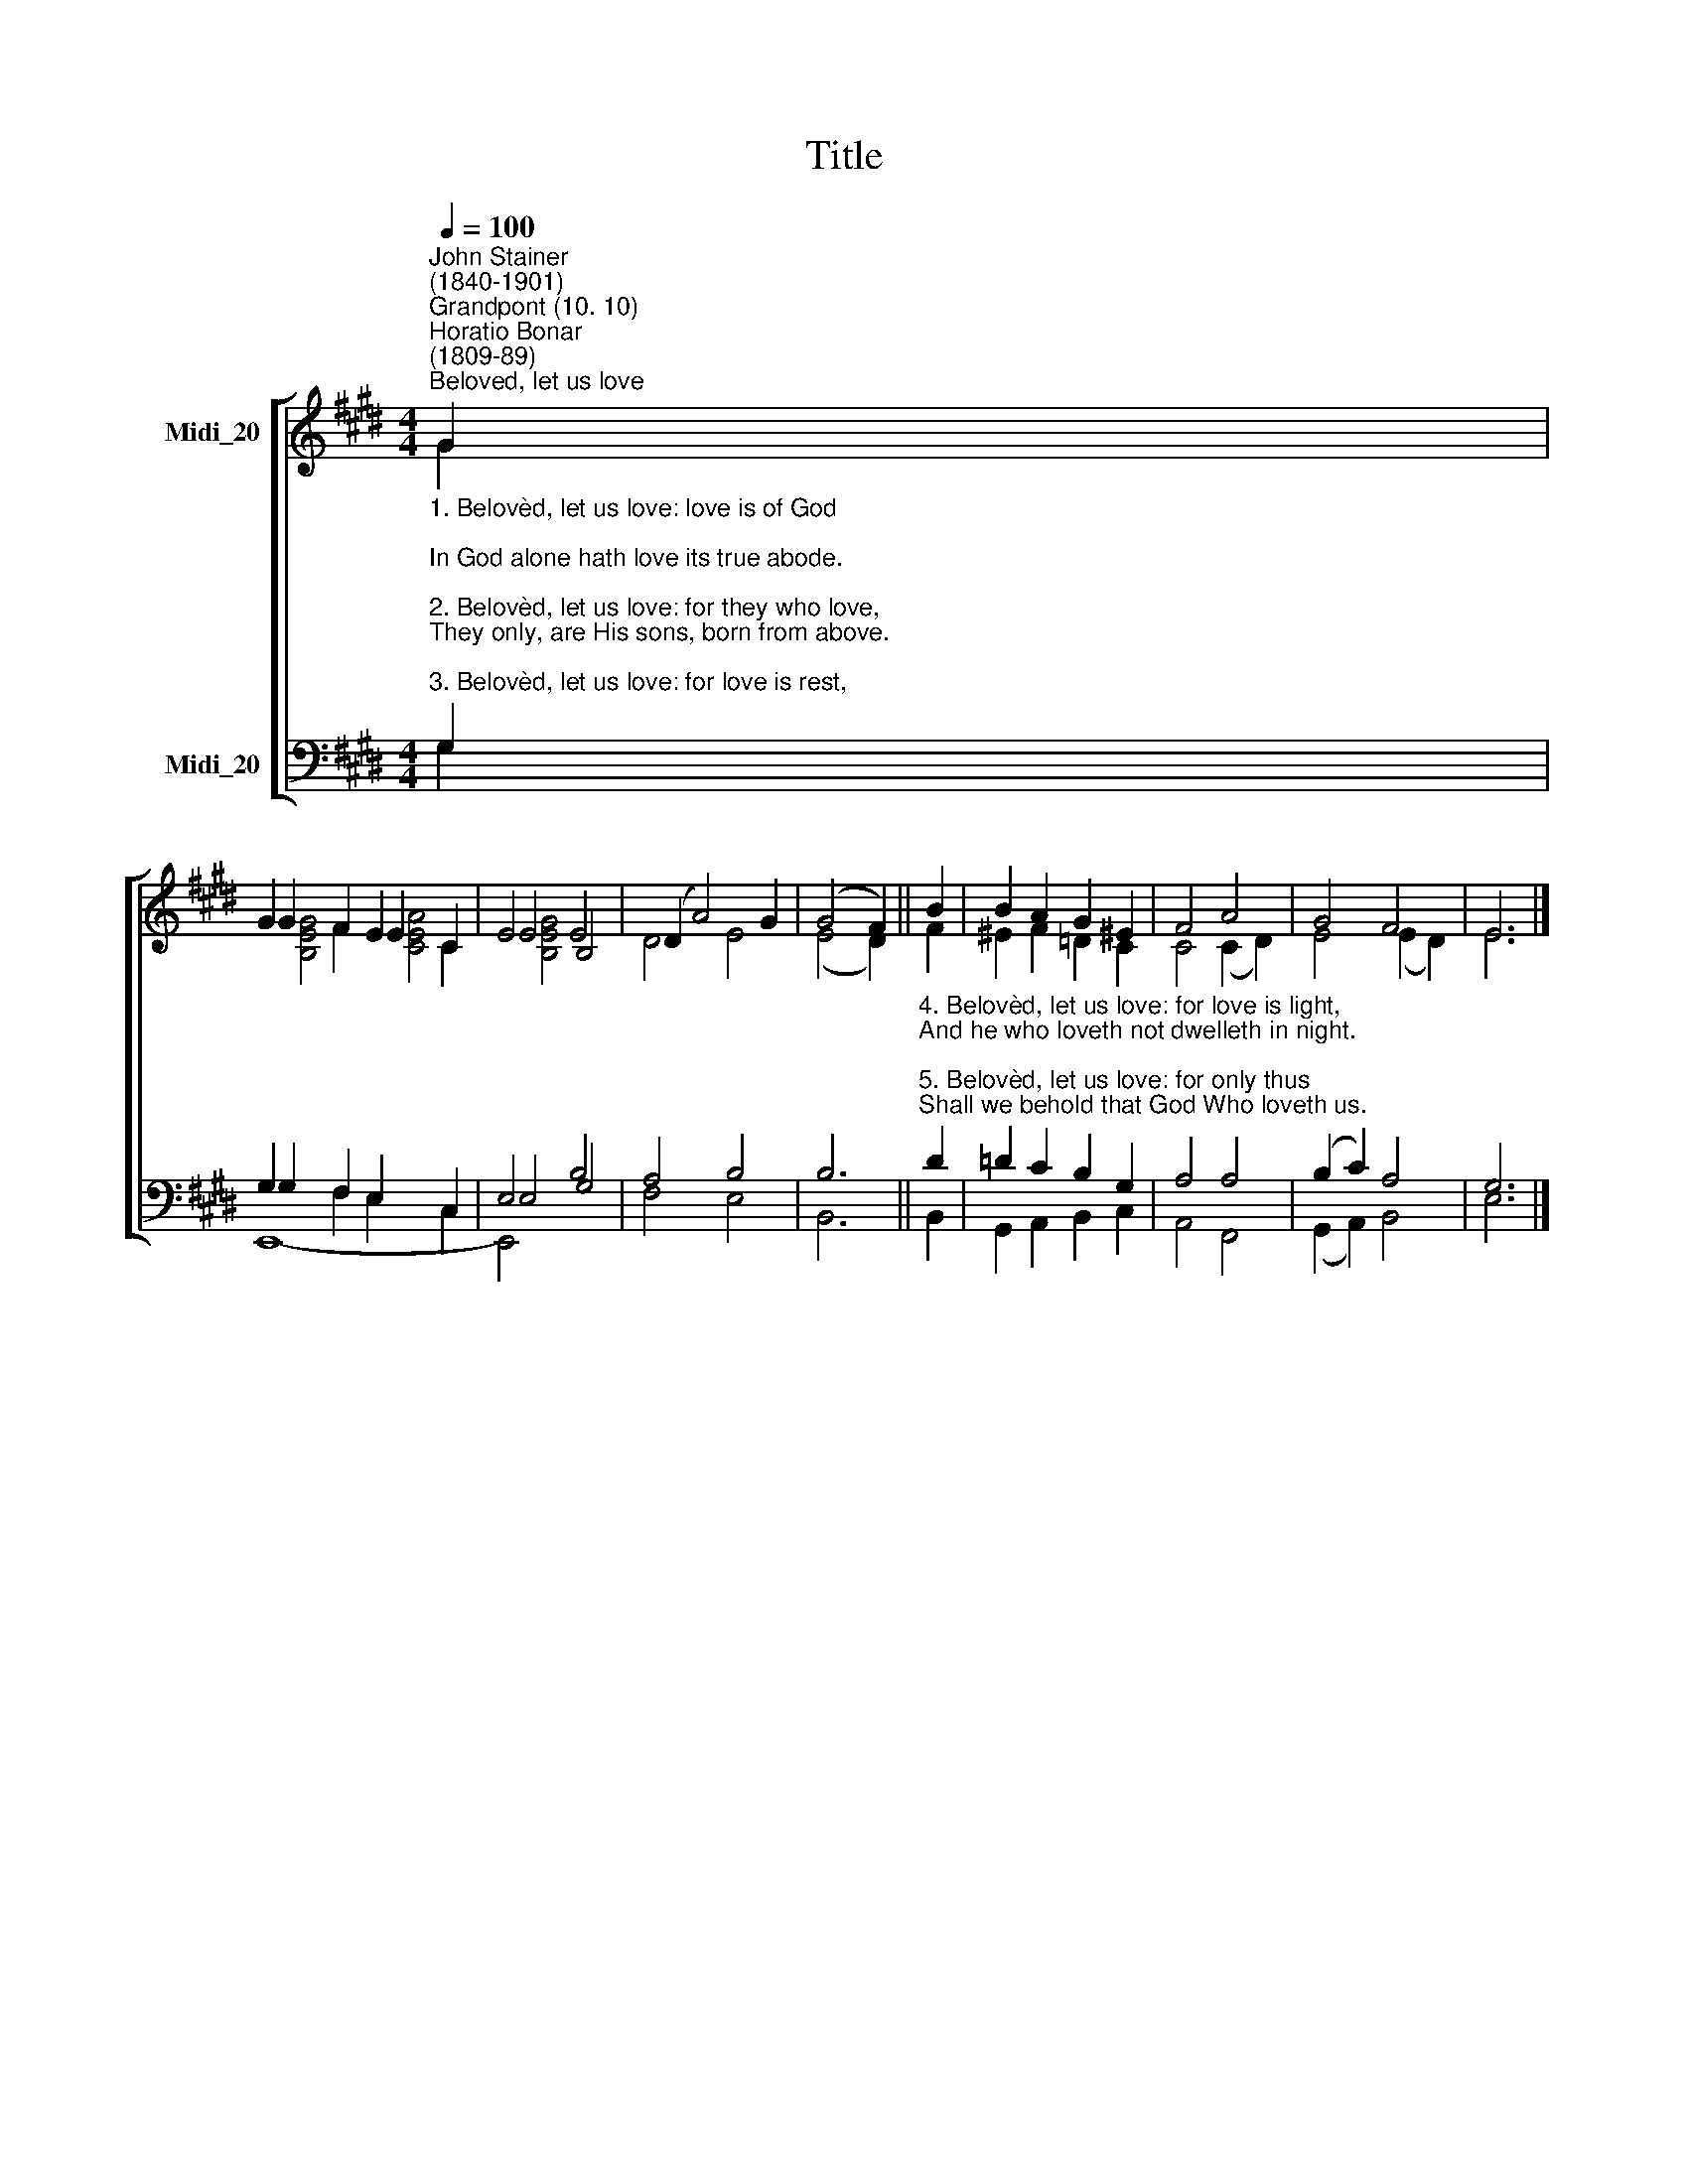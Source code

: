 X:1
T:Title
%%score [ ( 1 2 3 ) ( 4 5 6 ) ]
L:1/8
Q:1/4=100
M:4/4
K:E
V:1 treble nm="Midi_20"
V:2 treble 
V:3 treble 
V:4 bass nm="Midi_20"
V:5 bass 
V:6 bass 
V:1
"^John Stainer\n(1840-1901)""^Grandpont (10. 10)""^Horatio Bonar\n(1809-89)""^Beloved, let us love" G2 | %1
 G2 F2 E2 C2 | E4 E4 | (D2 A4) G2 | (G4 F2) || B2 | B2 A2 G2 ^E2 | F4 A4 | G4 F4 | E6 |] %10
V:2
 G2 | G2 F2 E2 C2 | E4 B,4 | D4 E4 | (E4 D2) || F2 | ^E2 F2 =D2 C2 | C4 (C2 D2) | E4 (E2 D2) | %9
 E6 |] %10
V:3
 x2 | [B,EG]4 [CEA]4 | [B,EG]4 x4 | x8 | x6 || x2 | x8 | x8 | x8 | x6 |] %10
V:4
"^1. Belovèd, let us love: love is of God;\nIn God alone hath love its true abode.\n\n2. Belovèd, let us love: for they who love,\nThey only, are His sons, born from above.\n\n3. Belovèd, let us love: for love is rest,\nAnd he who loveth not abides unblest." G,2 | %1
 G,2 F,2 E,2 C,2 | E,4 B,4 | A,4 B,4 | B,6 || %5
"^4. Belovèd, let us love: for love is light,\nAnd he who loveth not dwelleth in night.\n\n5. Belovèd, let us love: for only thus\nShall we behold that God Who loveth us." D2 | %6
 =D2 C2 B,2 G,2 | A,4 A,4 | (B,2 C2) A,4 | G,6 |] %10
V:5
 G,2 | G,2 F,2 E,2 C,2 | E,4 G,4 | F,4 E,4 | B,,6 || B,,2 | G,,2 A,,2 B,,2 C,2 | A,,4 F,,4 | %8
 (G,,2 A,,2) B,,4 | E,6 |] %10
V:6
 x2 | E,,8- | E,,4 x4 | x8 | x6 || x2 | x8 | x8 | x8 | x6 |] %10

